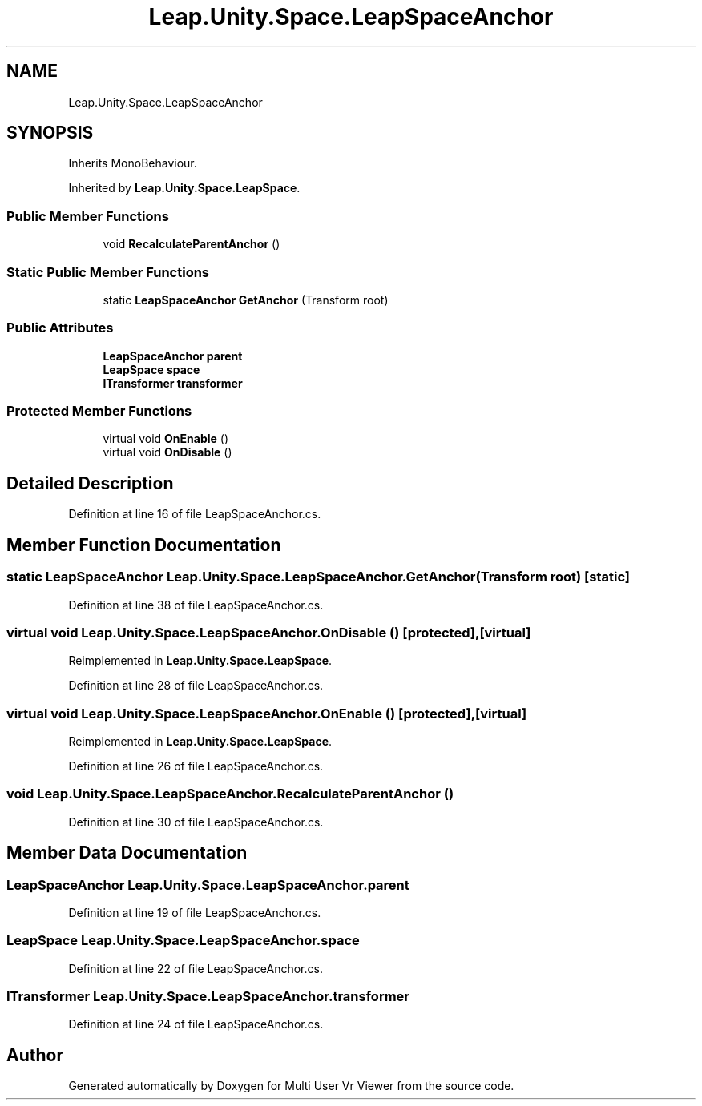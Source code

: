 .TH "Leap.Unity.Space.LeapSpaceAnchor" 3 "Sat Jul 20 2019" "Version https://github.com/Saurabhbagh/Multi-User-VR-Viewer--10th-July/" "Multi User Vr Viewer" \" -*- nroff -*-
.ad l
.nh
.SH NAME
Leap.Unity.Space.LeapSpaceAnchor
.SH SYNOPSIS
.br
.PP
.PP
Inherits MonoBehaviour\&.
.PP
Inherited by \fBLeap\&.Unity\&.Space\&.LeapSpace\fP\&.
.SS "Public Member Functions"

.in +1c
.ti -1c
.RI "void \fBRecalculateParentAnchor\fP ()"
.br
.in -1c
.SS "Static Public Member Functions"

.in +1c
.ti -1c
.RI "static \fBLeapSpaceAnchor\fP \fBGetAnchor\fP (Transform root)"
.br
.in -1c
.SS "Public Attributes"

.in +1c
.ti -1c
.RI "\fBLeapSpaceAnchor\fP \fBparent\fP"
.br
.ti -1c
.RI "\fBLeapSpace\fP \fBspace\fP"
.br
.ti -1c
.RI "\fBITransformer\fP \fBtransformer\fP"
.br
.in -1c
.SS "Protected Member Functions"

.in +1c
.ti -1c
.RI "virtual void \fBOnEnable\fP ()"
.br
.ti -1c
.RI "virtual void \fBOnDisable\fP ()"
.br
.in -1c
.SH "Detailed Description"
.PP 
Definition at line 16 of file LeapSpaceAnchor\&.cs\&.
.SH "Member Function Documentation"
.PP 
.SS "static \fBLeapSpaceAnchor\fP Leap\&.Unity\&.Space\&.LeapSpaceAnchor\&.GetAnchor (Transform root)\fC [static]\fP"

.PP
Definition at line 38 of file LeapSpaceAnchor\&.cs\&.
.SS "virtual void Leap\&.Unity\&.Space\&.LeapSpaceAnchor\&.OnDisable ()\fC [protected]\fP, \fC [virtual]\fP"

.PP
Reimplemented in \fBLeap\&.Unity\&.Space\&.LeapSpace\fP\&.
.PP
Definition at line 28 of file LeapSpaceAnchor\&.cs\&.
.SS "virtual void Leap\&.Unity\&.Space\&.LeapSpaceAnchor\&.OnEnable ()\fC [protected]\fP, \fC [virtual]\fP"

.PP
Reimplemented in \fBLeap\&.Unity\&.Space\&.LeapSpace\fP\&.
.PP
Definition at line 26 of file LeapSpaceAnchor\&.cs\&.
.SS "void Leap\&.Unity\&.Space\&.LeapSpaceAnchor\&.RecalculateParentAnchor ()"

.PP
Definition at line 30 of file LeapSpaceAnchor\&.cs\&.
.SH "Member Data Documentation"
.PP 
.SS "\fBLeapSpaceAnchor\fP Leap\&.Unity\&.Space\&.LeapSpaceAnchor\&.parent"

.PP
Definition at line 19 of file LeapSpaceAnchor\&.cs\&.
.SS "\fBLeapSpace\fP Leap\&.Unity\&.Space\&.LeapSpaceAnchor\&.space"

.PP
Definition at line 22 of file LeapSpaceAnchor\&.cs\&.
.SS "\fBITransformer\fP Leap\&.Unity\&.Space\&.LeapSpaceAnchor\&.transformer"

.PP
Definition at line 24 of file LeapSpaceAnchor\&.cs\&.

.SH "Author"
.PP 
Generated automatically by Doxygen for Multi User Vr Viewer from the source code\&.
